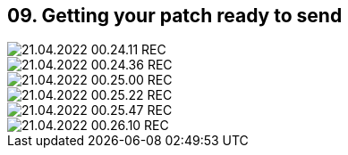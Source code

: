 == 09. Getting your patch ready to send









image::./ch_09/21.04.2022_00.24.11_REC.png[]

image::./ch_09/21.04.2022_00.24.36_REC.png[]

image::./ch_09/21.04.2022_00.25.00_REC.png[]

image::./ch_09/21.04.2022_00.25.22_REC.png[]

image::./ch_09/21.04.2022_00.25.47_REC.png[]

image::./ch_09/21.04.2022_00.26.10_REC.png[]

